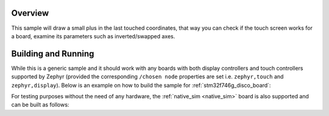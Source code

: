 .. zephyr:code-sample:: draw_touch_events
   :name: Draw touch events
   :relevant-api: input_events display_interface

   Visualize touch events on a display.

Overview
********
This sample will draw a small plus in the last touched coordinates, that way you can check
if the touch screen works for a board, examine its parameters such as inverted/swapped axes.

Building and Running
********************
While this is a generic sample and it should work with any boards with both display controllers
and touch controllers supported by Zephyr (provided the corresponding ``/chosen node`` properties
are set i.e. ``zephyr,touch`` and ``zephyr,display``).
Below is an example on how to build the sample for :ref:`stm32f746g_disco_board`:

.. zephyr-app-commands::
   :zephyr-app: samples/subsys/input/draw_touch_events
   :board: stm32f746g_disco
   :goals: build
   :compact:

For testing purposes without the need of any hardware, the :ref:`native_sim <native_sim>`
board is also supported and can be built as follows:

.. zephyr-app-commands::
   :zephyr-app: samples/subsys/input/draw_touch_events
   :board: native_sim
   :goals: build
   :compact:
